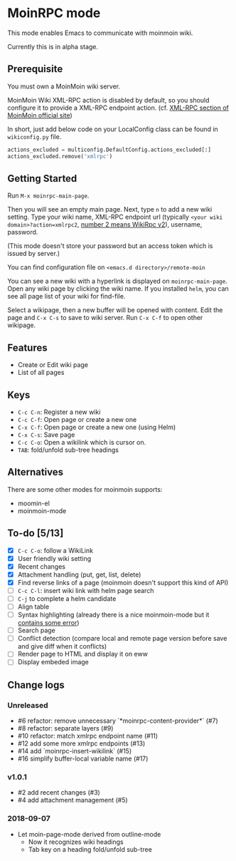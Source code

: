 * MoinRPC mode

This mode enables Emacs to communicate with moinmoin wiki.

Currently this is in alpha stage.

** Prerequisite

You must own a MoinMoin wiki server.

MoinMoin Wiki XML-RPC action is disabled by default, so you should configure it to provide a XML-RPC endpoint action. (cf. [[https://moinmo.in/MoinAPI/Examples#xmlrpc][XML-RPC section of MoinMoin official site]])

In short, just add below code on your LocalConfig class can be found in ~wikiconfig.py~ file.

#+BEGIN_SRC python
actions_excluded = multiconfig.DefaultConfig.actions_excluded[:]
actions_excluded.remove('xmlrpc')
#+END_SRC


** Getting Started

Run ~M-x moinrpc-main-page~.

Then you will see an empty main page. Next, type ~n~ to add a new wiki setting. Type your wiki name, XML-RPC endpoint url (typically ~<your wiki domain>?action=xmlrpc2~, [[https://moinmo.in/WikiRpc][number 2 means WikiRpc v2]]), username, password.

(This mode doesn't store your password but an access token which is issued by server.)

You can find configuration file on ~<emacs.d directory>/remote-moin~

You can see a new wiki with a hyperlink is displayed on ~moinrpc-main-page~. Open any wiki page by clicking the wiki name. If you installed ~helm~, you can see all page list of your wiki for find-file.

Select a wikipage, then a new buffer will be opened with content. Edit the page and ~C-x C-s~ to save to wiki server. Run ~C-x C-f~ to open other wikipage.


** Features

 - Create or Edit wiki page
 - List of all pages


** Keys

 - ~C-c C-n~: Register a new wiki
 - ~C-c C-f~: Open page or create a new one
 - ~C-x C-f~: Open page or create a new one (using Helm)
 - ~C-x C-s~: Save page
 - ~C-c C-o~: Open a wikilink which is cursor on.
 - ~TAB~: fold/unfold sub-tree headings


** Alternatives

There are some other modes for moinmoin supports:

 - moomin-el
 - moinmoin-mode


** To-do [5/13]

 - [X] ~C-c C-o~: follow a WikiLink
 - [X] User friendly wiki setting
 - [X] Recent changes
 - [X] Attachment handling (put, get, list, delete)
 - [X] Find reverse links of a page (moinmoin doesn't support this kind of API)
 - [ ] ~C-c C-l~: insert wiki link with helm page search
 - [ ] ~C-j~ to complete a helm candidate
 - [ ] Align table
 - [ ] Syntax highlighting (already there is a nice moinmoin-mode but it [[http://d.hatena.ne.jp/ymorimo/20070308/1173373043][contains some error]])
 - [ ] Search page
 - [ ] Conflict detection (compare local and remote page version before save and give diff when it conflicts)
 - [ ] Render page to HTML and display it on eww
 - [ ] Display embeded image


** Change logs

*** Unreleased

 - #6 refactor: remove unnecessary `*moinrpc-content-provider*` (#7)
 - #8 refactor: separate layers (#9)
 - #10 refactor: match xmlrpc endpoint name (#11)
 - #12 add some more xmlrpc endpoints (#13)
 - #14 add `moinrpc-insert-wikilink` (#15)
 - #16 simplify buffer-local variable name (#17)


*** v1.0.1

 - #2 add recent changes (#3)
 - #4 add attachment management (#5)


*** 2018-09-07

 - Let moin-page-mode derived from outline-mode
   - Now it recognizes wiki headings
   - Tab key on a heading fold/unfold sub-tree
